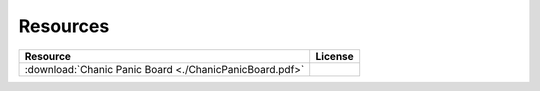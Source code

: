 
Resources
#########

+----------------------------------+--------------------------------+
|Resource                          |License                         |
+==================================+================================+
| :download:`Chanic Panic Board    ||board_license|                 |
| <./ChanicPanicBoard.pdf>`        |                                |
|                                  |                                |
|                                  |                                |
+----------------------------------+--------------------------------+


.. |board_license| image:: _static/CCBoardLicense.png
   :target: http://creativecommons.org/licenses/by-nc-sa/4.0/
